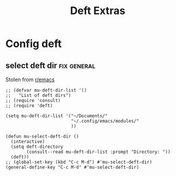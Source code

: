 #+title:  Deft Extras
#+OPTIONS: num:nil
#+PROPERTY: header-args :tangle yes

* Config deft
** select deft dir                                             :fix:general:
Stolen from [[https://www.reddit.com/r/emacs/comments/h0h4ix/how_to_configure_multile_directories_with_deft/][r/emacs]]
#+begin_src elisp
  ;; (defvar mu-deft-dir-list '()
  ;;   "List of deft dirs")
  ;; (require 'consult)
  ;; (require 'deft)

  (setq mu-deft-dir-list '("~/Documents/"
                           "~/.config/emacs/modules/"
                           ))

  (defun mu-select-deft-dir ()
    (interactive)
    (setq deft-directory
          (consult--read mu-deft-dir-list :prompt "Directory: "))
    (deft))
  ;; (global-set-key (kbd "C-c M-d") #'mu-select-deft-dir)
  (general-define-key "C-c M-d" #'mu-select-deft-dir)
#+end_src
